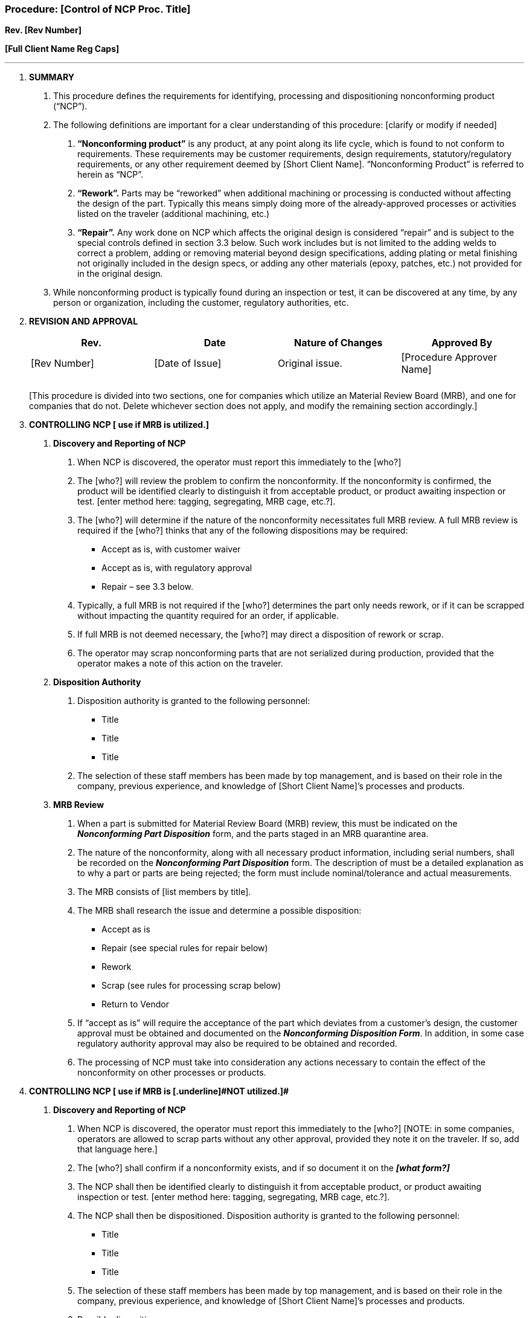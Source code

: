 === Procedure: [Control of NCP Proc. Title] +

*Rev. [Rev Number]* +

*[Full Client Name Reg Caps]*

---

[arabic]
. *[.underline]#SUMMARY#*
[arabic]
.. This procedure defines the requirements for identifying, processing
    and dispositioning nonconforming product (“NCP”).

.. The following definitions are important for a clear understanding of
    this procedure: [clarify or modify if needed]
[arabic]
... *“Nonconforming product”* is any product, at any point along its
    life cycle, which is found to [.underline]#not# conform to requirements.
    These requirements may be customer requirements, design requirements,
    statutory/regulatory requirements, or any other requirement deemed by
    [Short Client Name]. “Nonconforming Product” is referred to herein as
    “NCP”.

... *“Rework”.* Parts may be “reworked” when additional machining or
    processing is conducted without affecting the design of the part.
    Typically this means simply doing more of the already-approved processes
    or activities listed on the traveler (additional machining, etc.)

... *“Repair”.* Any work done on NCP which affects the original design
    is considered “repair” and is subject to the special controls defined in
    section 3.3 below. Such work includes but is not limited to the adding
    welds to correct a problem, adding or removing material beyond design
    specifications, adding plating or metal finishing not originally
    included in the design specs, or adding any other materials (epoxy,
    patches, etc.) not provided for in the original design.

.. While nonconforming product is typically found during an inspection
    or test, it can be discovered at any time, by any person or
    organization, including the customer, regulatory authorities, etc.

. *[.underline]#REVISION AND APPROVAL#*
+
[cols=",,,",options="header",]
|===
|*Rev.* |*Date* |*Nature of Changes* |*Approved By*
|[Rev Number] |[Date of Issue] |Original issue. |[Procedure Approver Name]
| | | |
| | | |
|===
+
{empty}[This procedure is divided into two sections, one for companies
which utilize an Material Review Board (MRB), and one for companies that
do not. Delete whichever section does not apply, and modify the
remaining section accordingly.]

[arabic, start=3]
. *[.underline]#CONTROLLING NCP [ use if MRB is utilized.]#*
[arabic]
.. *Discovery and Reporting of NCP*
[arabic]
... When NCP is discovered, the operator must report this immediately to
    the [who?]

... The [who?] will review the problem to confirm the nonconformity. If
    the nonconformity is confirmed, the product will be identified clearly
    to distinguish it from acceptable product, or product awaiting
    inspection or test. [enter method here: tagging, segregating, MRB cage,
    etc.?].

... The [who?] will determine if the nature of the nonconformity
    necessitates full MRB review. A full MRB review is required if the
    [who?] thinks that any of the following dispositions may be required:

    * Accept as is, with customer waiver
    * Accept as is, with regulatory approval
    * Repair – see 3.3 below.
+
[arabic]
... Typically, a full MRB is not required if the [who?] determines the
    part only needs rework, or if it can be scrapped without impacting the
    quantity required for an order, if applicable.

... If full MRB is [.underline]#not# deemed necessary, the [who?] may
    direct a disposition of rework or scrap.

... The operator may scrap nonconforming parts that are not serialized
    during production, [.underline]#provided that the operator makes a note
    of this action on the traveler.#
[arabic]
.. *Disposition Authority*
[arabic]
... Disposition authority is granted to the following personnel:
    * Title
    * Title
    * Title
+
[arabic]
... The selection of these staff members has been made by top management,
    and is based on their role in the company, previous experience, and
    knowledge of [Short Client Name]’s processes and products.
[arabic]
.. *MRB Review*
[arabic]
... When a part is submitted for Material Review Board (MRB) review, this
    must be indicated on the *_Nonconforming Part Disposition_* form, and
    the parts staged in an MRB quarantine area.

... The nature of the nonconformity, along with all necessary product
    information, including serial numbers, shall be recorded on the
    *_Nonconforming Part Disposition_* form. The description of must be a
    detailed explanation as to why a part or parts are being rejected; the
    form must include nominal/tolerance and actual measurements.

... The MRB consists of [list members by title].

... The MRB shall research the issue and determine a possible
    disposition:
    * Accept as is
    * Repair (see special rules for repair below)
    * Rework
    * Scrap (see rules for processing scrap below)
    * Return to Vendor
[arabic]
... If “accept as is” will require the acceptance of the part which
    deviates from a customer’s design, the customer approval must be
    obtained and documented on the *_Nonconforming Disposition Form_*. In
    addition, in some case regulatory authority approval may also be
    required to be obtained and recorded.

... The processing of NCP must take into consideration any actions
    necessary to contain the effect of the nonconformity on other processes
    or products.

[arabic, start=4]
. *[.underline]#CONTROLLING NCP [ use if MRB is [.underline]#NOT# utilized.]#*
[arabic]
.. *Discovery and Reporting of NCP*
[arabic]
... When NCP is discovered, the operator must report this immediately to
    the [who?] [NOTE: in some companies, operators are allowed to scrap
    parts without any other approval, provided they note it on the traveler.
    If so, add that language here.]

... The [who?] shall confirm if a nonconformity exists, and if so
    document it on the *_[what form?]_*

... The NCP shall then be identified clearly to distinguish it from
    acceptable product, or product awaiting inspection or test. [enter
    method here: tagging, segregating, MRB cage, etc.?].

... The NCP shall then be dispositioned. Disposition authority is
    granted to the following personnel:

    * Title
    * Title
    * Title
+
[arabic]
... The selection of these staff members has been made by top management,
    and is based on their role in the company, previous experience, and
    knowledge of [Short Client Name]’s processes and products.

... Possible dispositions are:
    * Accept as is
    * Repair (see special rules for repair below)
    * Rework
    * Scrap
    * Return to Vendor
[arabic]
... All repair or reworked product must be re-inspected, with the results
    recorded on *_[what form?]_*

... If “accept as is” will require the acceptance of the part which
    deviates from a customer’s design, the customer’s approval must be
    obtained and documented on the *_[what form?]_* form. In addition, when
    applicable, regulatory authority approval(s) may also be required to be
    obtained and recorded.

... The disposition, dispositioning authority and any subsequent work and
    re-inspection are to be recorded on the *_[what form?]_*

... The processing of NCP must take into consideration any actions
    necessary to contain the effect of the nonconformity on other processes
    or products.

[arabic, start=5]
. *[.underline]#SPECIAL RULES FOR REPAIRS ( delete this section if not applicable)#*
[arabic]
.. “Repair” is defined in section 1 above.

.. Any repair affecting a customer designed part must be approved by the
    customer in advance.

.. Repairs without customer approval are [.underline]#disallowed# in all
    circumstances!

.. All approvals must be documented and the records maintained with the
    part records.

. *[.underline]#NONCONFORMANCE DATA ANALYSIS & TRENDING#*
[arabic]
.. The [who?] will present product quality trend data regularly to top
    management as part of periodic Management Review Meetings.
